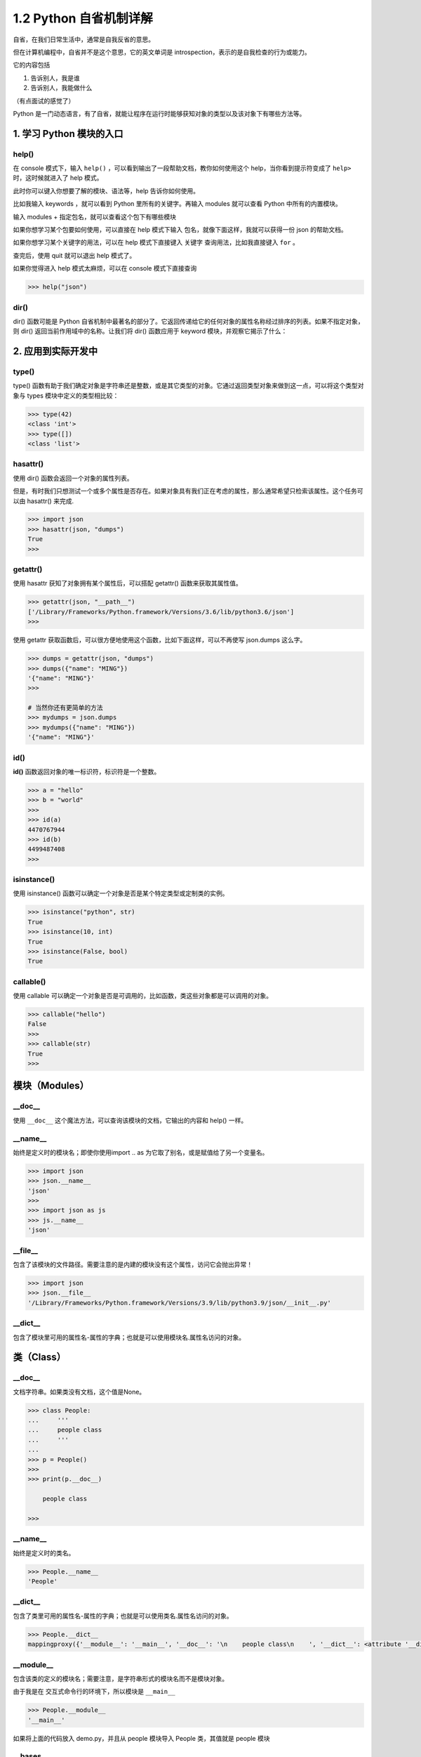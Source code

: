 1.2 Python 自省机制详解
=======================

自省，在我们日常生活中，通常是自我反省的意思。

但在计算机编程中，自省并不是这个意思，它的英文单词是
introspection，表示的是自我检查的行为或能力。

它的内容包括

1. 告诉别人，我是谁
2. 告诉别人，我能做什么

（有点面试的感觉了）

Python
是一门动态语言，有了自省，就能让程序在运行时能够获知对象的类型以及该对象下有哪些方法等。

1. 学习 Python 模块的入口
-------------------------

help()
~~~~~~

在 console 模式下，输入 ``help()``
，可以看到输出了一段帮助文档，教你如何使用这个
help，当你看到提示符变成了 ``help>`` 时，这时候就进入了 help 模式。

|image0|

此时你可以键入你想要了解的模块、语法等，help 告诉你如何使用。

比如我输入 keywords ，就可以看到 Python 里所有的关键字。再输入 modules
就可以查看 Python 中所有的内置模块。

|image1|

输入 modules + ``指定包名``\ ，就可以查看这个包下有哪些模块

|image2|

如果你想学习某个包要如何使用，可以直接在 help 模式下输入
``包名``\ ，就像下面这样，我就可以获得一份 json 的帮助文档。

|image3|

如果你想学习某个关键字的用法，可以在 help 模式下直接键入 ``关键字``
查询用法，比如我直接键入 ``for`` 。

|image4|

查完后，使用 quit 就可以退出 help 模式了。

|image5|

如果你觉得进入 help 模式太麻烦，可以在 console 模式下直接查询

.. code:: python

   >>> help("json")

dir()
~~~~~

dir() 函数可能是 Python
自省机制中最著名的部分了。它返回传递给它的任何对象的属性名称经过排序的列表。如果不指定对象，则
dir() 返回当前作用域中的名称。让我们将 dir() 函数应用于 keyword
模块，并观察它揭示了什么：

|image6|

2. 应用到实际开发中
-------------------

type()
~~~~~~

type()
函数有助于我们确定对象是字符串还是整数，或是其它类型的对象。它通过返回类型对象来做到这一点，可以将这个类型对象与
types 模块中定义的类型相比较：

.. code:: python

   >>> type(42)
   <class 'int'>
   >>> type([])
   <class 'list'>

hasattr()
~~~~~~~~~

使用 dir() 函数会返回一个对象的属性列表。

但是，有时我们只想测试一个或多个属性是否存在。如果对象具有我们正在考虑的属性，那么通常希望只检索该属性。这个任务可以由
hasattr() 来完成.

.. code:: python

   >>> import json
   >>> hasattr(json, "dumps")
   True
   >>>

getattr()
~~~~~~~~~

使用 hasattr 获知了对象拥有某个属性后，可以搭配 getattr()
函数来获取其属性值。

.. code:: python

   >>> getattr(json, "__path__")
   ['/Library/Frameworks/Python.framework/Versions/3.6/lib/python3.6/json']
   >>>

使用 getattr
获取函数后，可以很方便地使用这个函数，比如下面这样，可以不再使写
json.dumps 这么字。

.. code:: python

   >>> dumps = getattr(json, "dumps")
   >>> dumps({"name": "MING"})
   '{"name": "MING"}'
   >>>

   # 当然你还有更简单的方法
   >>> mydumps = json.dumps
   >>> mydumps({"name": "MING"})
   '{"name": "MING"}'

id()
~~~~

**id()** 函数返回对象的唯一标识符，标识符是一个整数。

.. code:: python

   >>> a = "hello"
   >>> b = "world"
   >>>
   >>> id(a)
   4470767944
   >>> id(b)
   4499487408
   >>>

isinstance()
~~~~~~~~~~~~

使用 isinstance() 函数可以确定一个对象是否是某个特定类型或定制类的实例。

.. code:: python

   >>> isinstance("python", str)
   True
   >>> isinstance(10, int)
   True
   >>> isinstance(False, bool)
   True

callable()
~~~~~~~~~~

使用 callable
可以确定一个对象是否是可调用的，比如函数，类这些对象都是可以调用的对象。

.. code:: python

   >>> callable("hello")
   False
   >>>
   >>> callable(str)
   True
   >>>

模块（Modules）
---------------

\__doc_\_
~~~~~~~~~

使用 ``__doc__`` 这个魔法方法，可以查询该模块的文档，它输出的内容和
help() 一样。

|image7|

\__name_\_
~~~~~~~~~~

始终是定义时的模块名；即使你使用import .. as
为它取了别名，或是赋值给了另一个变量名。

.. code:: python

   >>> import json
   >>> json.__name__
   'json'
   >>>
   >>> import json as js
   >>> js.__name__
   'json'

\__file_\_
~~~~~~~~~~

包含了该模块的文件路径。需要注意的是内建的模块没有这个属性，访问它会抛出异常！

.. code:: python

   >>> import json
   >>> json.__file__
   '/Library/Frameworks/Python.framework/Versions/3.9/lib/python3.9/json/__init__.py'

\__dict_\_
~~~~~~~~~~

包含了模块里可用的属性名-属性的字典；也就是可以使用模块名.属性名访问的对象。

类（Class）
-----------

.. _doc__-1:

\__doc_\_
~~~~~~~~~

文档字符串。如果类没有文档，这个值是None。

.. code:: python

   >>> class People:
   ...     '''
   ...     people class
   ...     '''
   ...
   >>> p = People()
   >>>
   >>> print(p.__doc__)

       people class

   >>>

.. _name__-1:

\__name_\_
~~~~~~~~~~

始终是定义时的类名。

.. code:: python

   >>> People.__name__
   'People'

.. _dict__-1:

\__dict_\_
~~~~~~~~~~

包含了类里可用的属性名-属性的字典；也就是可以使用类名.属性名访问的对象。

.. code:: python

   >>> People.__dict__
   mappingproxy({'__module__': '__main__', '__doc__': '\n    people class\n    ', '__dict__': <attribute '__dict__' of 'People' objects>, '__weakref__': <attribute '__weakref__' of 'People' objects>})

\__module_\_
~~~~~~~~~~~~

包含该类的定义的模块名；需要注意，是字符串形式的模块名而不是模块对象。

由于我是在 交互式命令行的环境下，所以模块是 ``__main__``

.. code:: python

   >>> People.__module__
   '__main__'

如果将上面的代码放入 demo.py，并且从 people 模块导入 People 类，其值就是
people 模块

|image8|

\__bases_\_
~~~~~~~~~~~

直接父类对象的元组；但不包含继承树更上层的其他类，比如父类的父类。

.. code:: python

   >>> class People: pass
   ...
   >>> class Teenager: pass
   ...
   >>> class Student(Teenager): pass
   ...
   >>> Student.__bases__
   (<class '__main__.Teenager'>,)
   >>>

|image9|

.. |image0| image:: http://image.iswbm.com/image-20200606121047415.png
.. |image1| image:: http://image.iswbm.com/image-20200606121544062.png
.. |image2| image:: http://image.iswbm.com/image-20200606121942898.png
.. |image3| image:: http://image.iswbm.com/image-20200606122408522.png
.. |image4| image:: http://image.iswbm.com/image-20200606133933401.png
.. |image5| image:: http://image.iswbm.com/image-20200606123145109.png
.. |image6| image:: http://image.iswbm.com/image-20200606134519352.png
.. |image7| image:: http://image.iswbm.com/image-20200606134858285.png
.. |image8| image:: http://image.iswbm.com/image-20200905115039771.png
.. |image9| image:: http://image.iswbm.com/20200607174235.png

